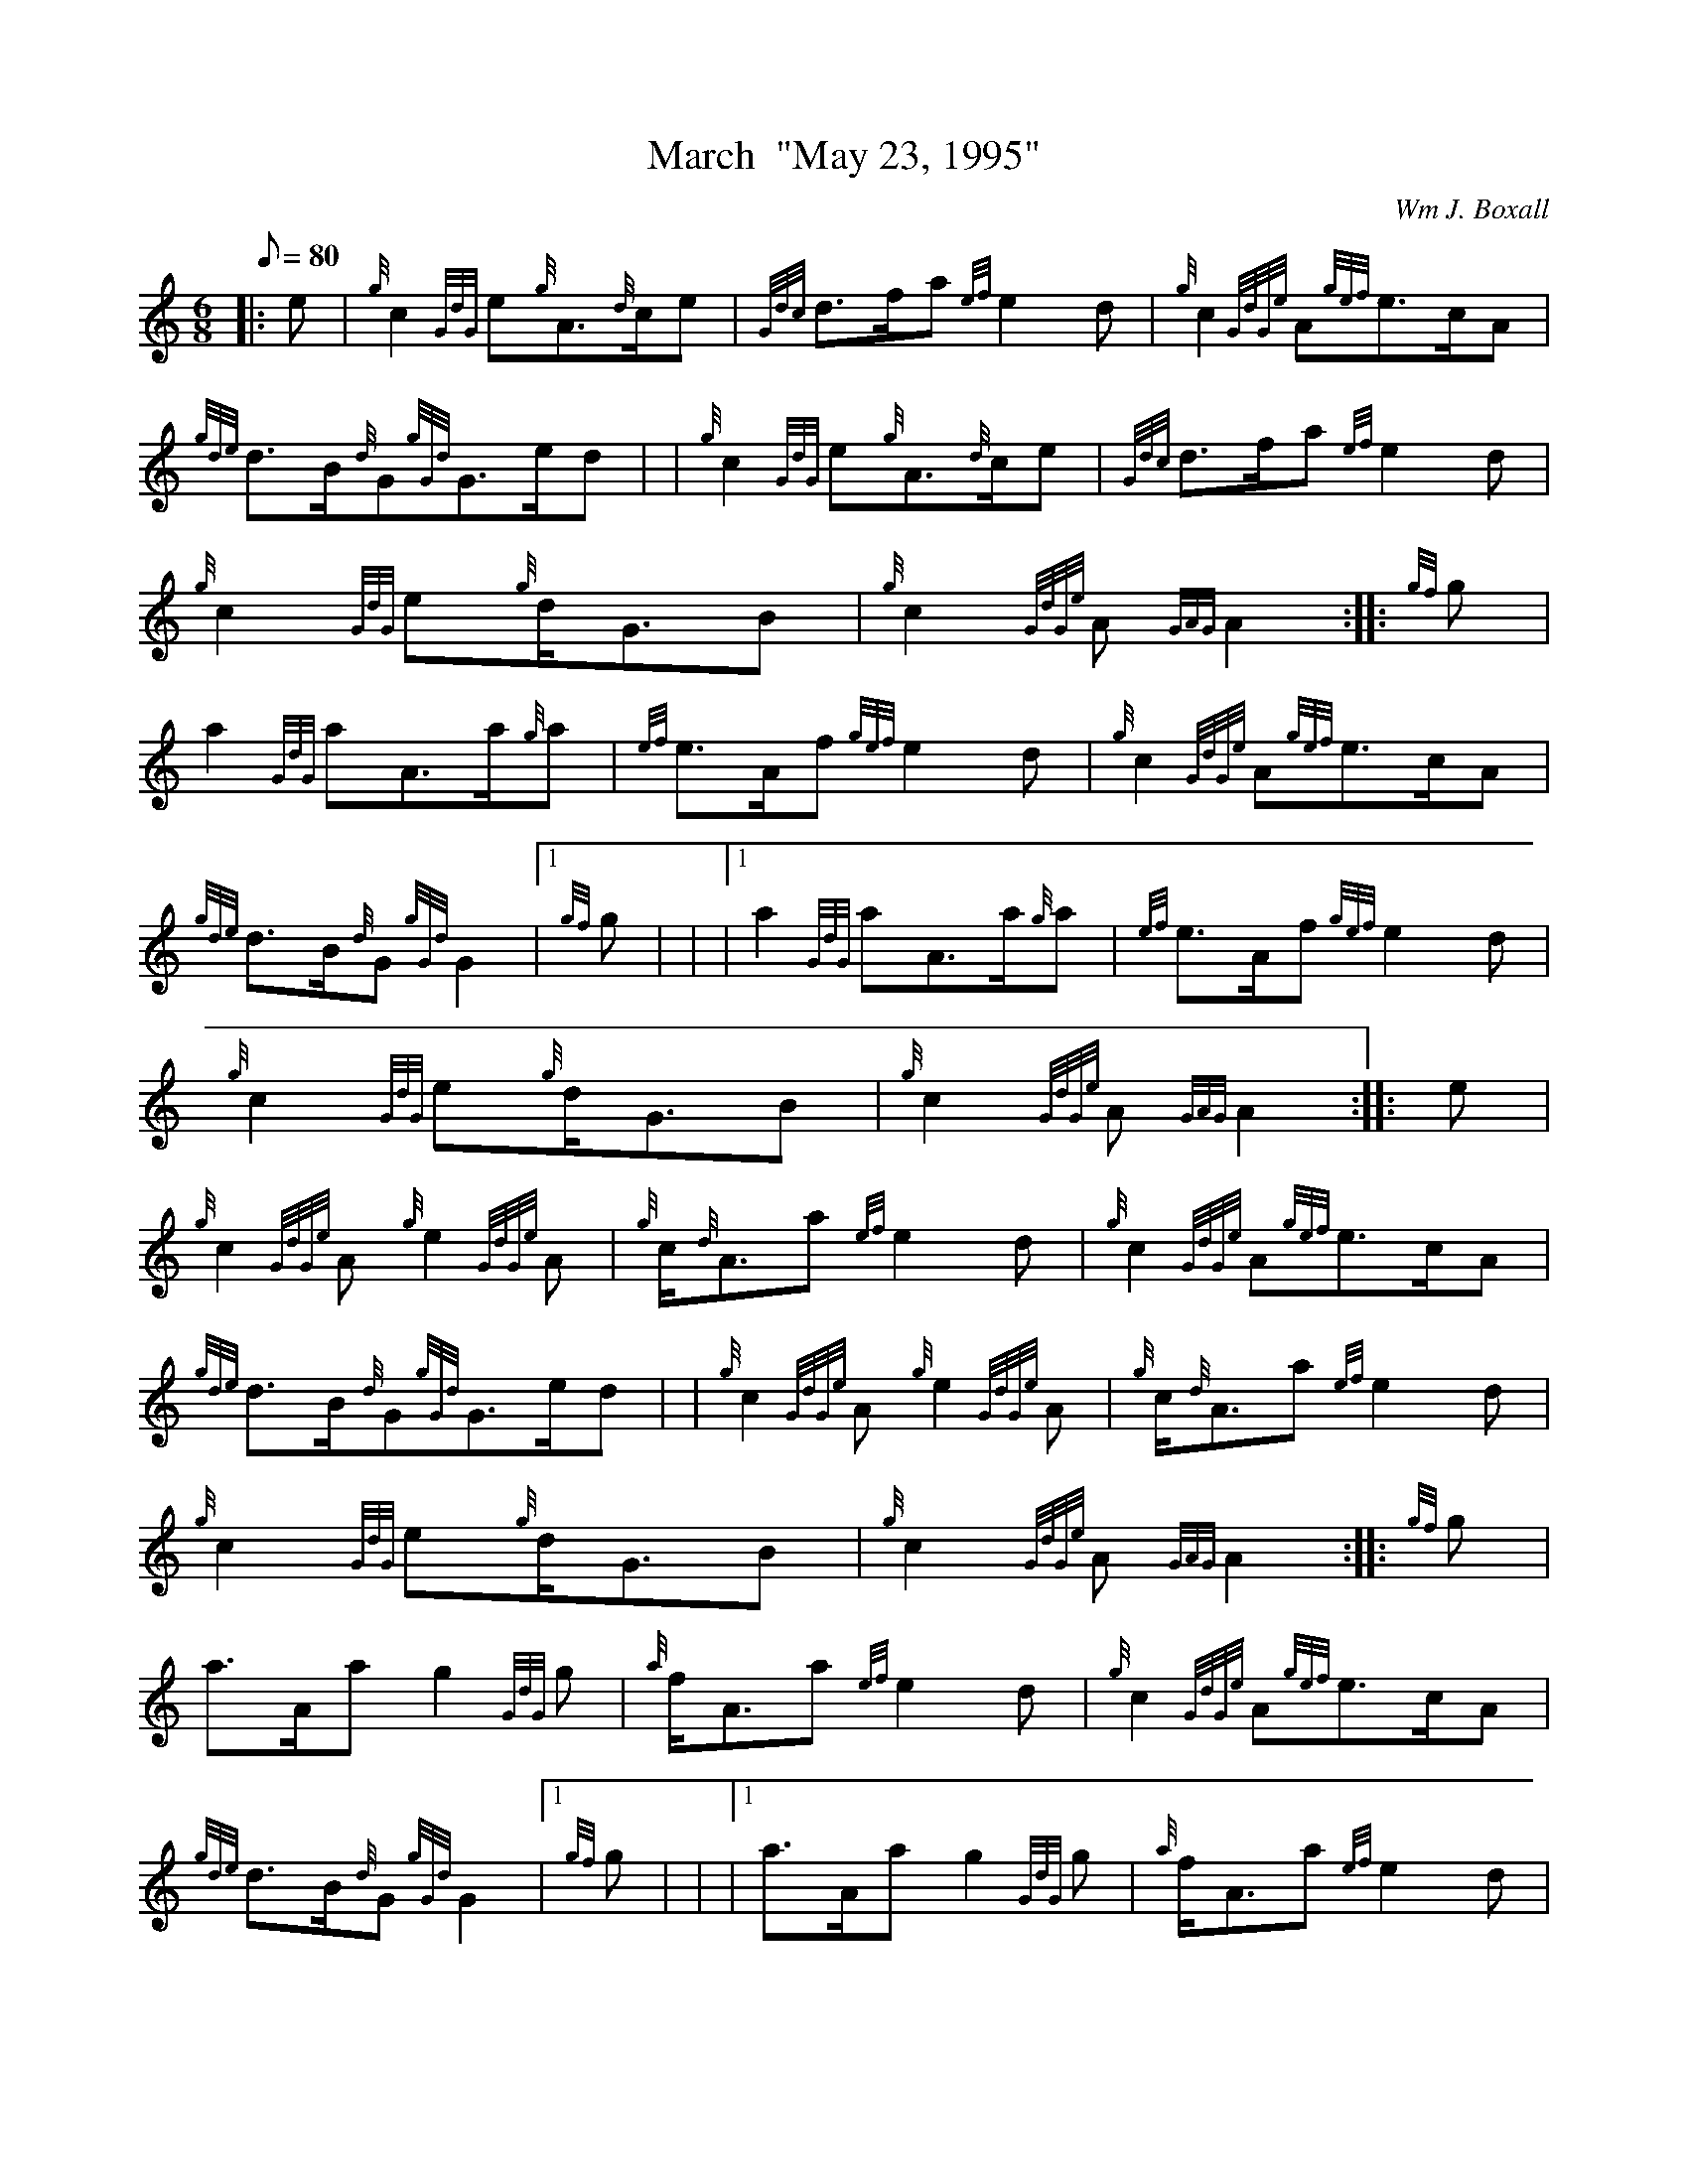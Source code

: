 X: 1
T:March  "May 23, 1995"
M:6/8
L:1/8
Q:80
C:Wm J. Boxall
S:Harry MacKinnon & His Dog
K:HP
|: e|
{g}c2{GdG}e{g}A3/2{d}c/2e|
{Gdc}d3/2f/2a{ef}e2d|
{g}c2{GdGe}A{gef}e3/2c/2A|  !
{gde}d3/2B/2{d}G{gGd}G3/2e/2d| |
{g}c2{GdG}e{g}A3/2{d}c/2e|
{Gdc}d3/2f/2a{ef}e2d|  !
{g}c2{GdG}e{g}d/2G3/2B|
{g}c2{GdGe}A{GAG}A2:| |:
{gf}g|  !
a2{GdG}aA3/2a/2{g}a|
{ef}e3/2A/2f{gef}e2d|
{g}c2{GdGe}A{gef}e3/2c/2A|  !
{gde}d3/2B/2{d}G{gGd}G2|1 {gf}g| |
|1 a2{GdG}aA3/2a/2{g}a|
{ef}e3/2A/2f{gef}e2d|  !
{g}c2{GdG}e{g}d/2G3/2B|
{g}c2{GdGe}A{GAG}A2:| |:
e|  !
{g}c2{GdGe}A{g}e2{GdGe}A|
{g}c/2{d}A3/2a{ef}e2d|
{g}c2{GdGe}A{gef}e3/2c/2A|  !
{gde}d3/2B/2{d}G{gGd}G3/2e/2d| |
{g}c2{GdGe}A{g}e2{GdGe}A|
{g}c/2{d}A3/2a{ef}e2d|  !
{g}c2{GdG}e{g}d/2G3/2B|
{g}c2{GdGe}A{GAG}A2:| |:
{gf}g|  !
a3/2A/2ag2{GdG}g|
{a}f/2A3/2a{ef}e2d|
{g}c2{GdGe}A{gef}e3/2c/2A|  !
{gde}d3/2B/2{d}G{gGd}G2|1 {gf}g| |
|1 a3/2A/2ag2{GdG}g|
{a}f/2A3/2a{ef}e2d|  !
{g}c2{GdG}e{g}d/2G3/2B|
{g}c2{GdGe}A{GAG}A2:|
